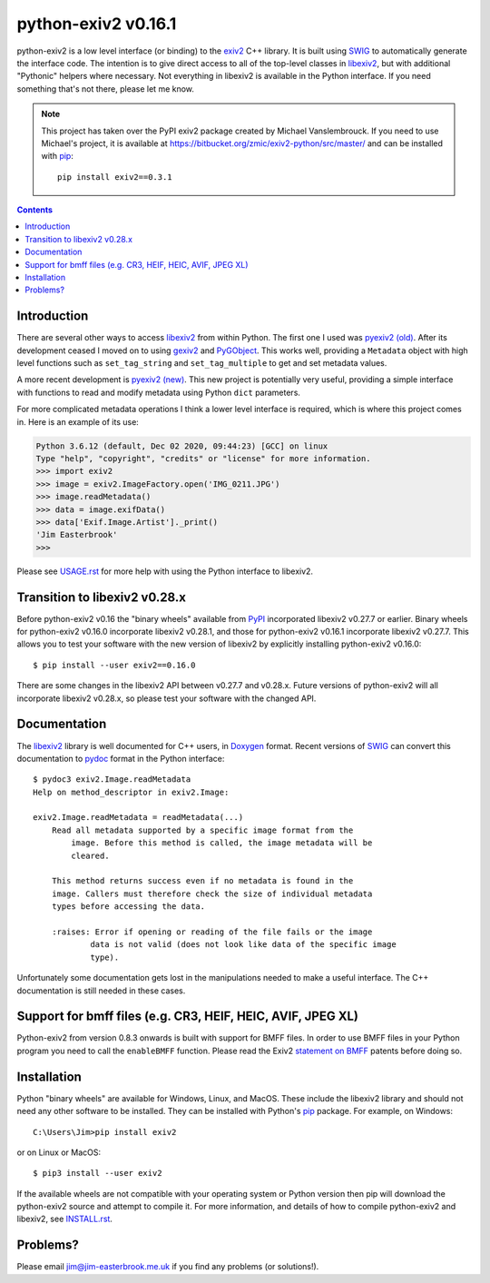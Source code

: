 python-exiv2 v\ 0.16.1
======================

python-exiv2 is a low level interface (or binding) to the exiv2_ C++ library.
It is built using SWIG_ to automatically generate the interface code.
The intention is to give direct access to all of the top-level classes in libexiv2_, but with additional "Pythonic" helpers where necessary.
Not everything in libexiv2 is available in the Python interface.
If you need something that's not there, please let me know.

.. note::
    This project has taken over the PyPI exiv2 package created by Michael Vanslembrouck.
    If you need to use Michael's project, it is available at https://bitbucket.org/zmic/exiv2-python/src/master/ and can be installed with pip_::

        pip install exiv2==0.3.1

.. contents::
    :backlinks: top

Introduction
------------

There are several other ways to access libexiv2_ from within Python.
The first one I used was `pyexiv2 (old)`_.
After its development ceased I moved on to using gexiv2_ and PyGObject_.
This works well, providing a ``Metadata`` object with high level functions such as ``set_tag_string`` and ``set_tag_multiple`` to get and set metadata values.

A more recent development is `pyexiv2 (new)`_.
This new project is potentially very useful, providing a simple interface with functions to read and modify metadata using Python ``dict`` parameters.

For more complicated metadata operations I think a lower level interface is required, which is where this project comes in.
Here is an example of its use:

.. code:: python

    Python 3.6.12 (default, Dec 02 2020, 09:44:23) [GCC] on linux
    Type "help", "copyright", "credits" or "license" for more information.
    >>> import exiv2
    >>> image = exiv2.ImageFactory.open('IMG_0211.JPG')
    >>> image.readMetadata()
    >>> data = image.exifData()
    >>> data['Exif.Image.Artist']._print()
    'Jim Easterbrook'
    >>>

Please see `<USAGE.rst>`_ for more help with using the Python interface to libexiv2.

Transition to libexiv2 v0.28.x
------------------------------

Before python-exiv2 v0.16 the "binary wheels" available from PyPI_ incorporated libexiv2 v0.27.7 or earlier.
Binary wheels for python-exiv2 v0.16.0 incorporate libexiv2 v0.28.1, and those for python-exiv2 v0.16.1 incorporate libexiv2 v0.27.7.
This allows you to test your software with the new version of libexiv2 by explicitly installing python-exiv2 v0.16.0::

    $ pip install --user exiv2==0.16.0

There are some changes in the libexiv2 API between v0.27.7 and v0.28.x.
Future versions of python-exiv2 will all incorporate libexiv2 v0.28.x, so please test your software with the changed API.

Documentation
-------------

The libexiv2_ library is well documented for C++ users, in Doxygen_ format.
Recent versions of SWIG_ can convert this documentation to pydoc_ format in the Python interface::

    $ pydoc3 exiv2.Image.readMetadata
    Help on method_descriptor in exiv2.Image:

    exiv2.Image.readMetadata = readMetadata(...)
        Read all metadata supported by a specific image format from the
            image. Before this method is called, the image metadata will be
            cleared.

        This method returns success even if no metadata is found in the
        image. Callers must therefore check the size of individual metadata
        types before accessing the data.

        :raises: Error if opening or reading of the file fails or the image
                data is not valid (does not look like data of the specific image
                type).

Unfortunately some documentation gets lost in the manipulations needed to make a useful interface.
The C++ documentation is still needed in these cases.

Support for bmff files (e.g. CR3, HEIF, HEIC, AVIF, JPEG XL)
------------------------------------------------------------

Python-exiv2 from version 0.8.3 onwards is built with support for BMFF files.
In order to use BMFF files in your Python program you need to call the ``enableBMFF`` function.
Please read the Exiv2 `statement on BMFF`_ patents before doing so.

Installation
------------

Python "binary wheels" are available for Windows, Linux, and MacOS.
These include the libexiv2 library and should not need any other software to be installed.
They can be installed with Python's pip_ package.
For example, on Windows::

    C:\Users\Jim>pip install exiv2

or on Linux or MacOS::

    $ pip3 install --user exiv2

If the available wheels are not compatible with your operating system or Python version then pip will download the python-exiv2 source and attempt to compile it.
For more information, and details of how to compile python-exiv2 and libexiv2, see `<INSTALL.rst>`_.

Problems?
---------

Please email jim@jim-easterbrook.me.uk if you find any problems (or solutions!).

.. _Doxygen:           https://www.doxygen.nl/
.. _exiv2:             https://www.exiv2.org/getting-started.html
.. _gexiv2:            https://wiki.gnome.org/Projects/gexiv2
.. _GitHub:            https://github.com/jim-easterbrook/python-exiv2
.. _libexiv2:          https://www.exiv2.org/doc/index.html
.. _pip:               https://pip.pypa.io/
.. _pyexiv2 (new):     https://github.com/LeoHsiao1/pyexiv2
.. _pyexiv2 (old):     https://launchpad.net/pyexiv2
.. _PyGObject:         https://pygobject.readthedocs.io/en/latest/
.. _PyPI:              https://pypi.org/project/exiv2/
.. _SWIG:              http://swig.org/
.. _pydoc:             https://docs.python.org/3/library/pydoc.html
.. _Python3:           https://www.python.org/
.. _statement on BMFF: https://github.com/exiv2/exiv2#BMFF
.. _Visual C++:        https://wiki.python.org/moin/WindowsCompilers
